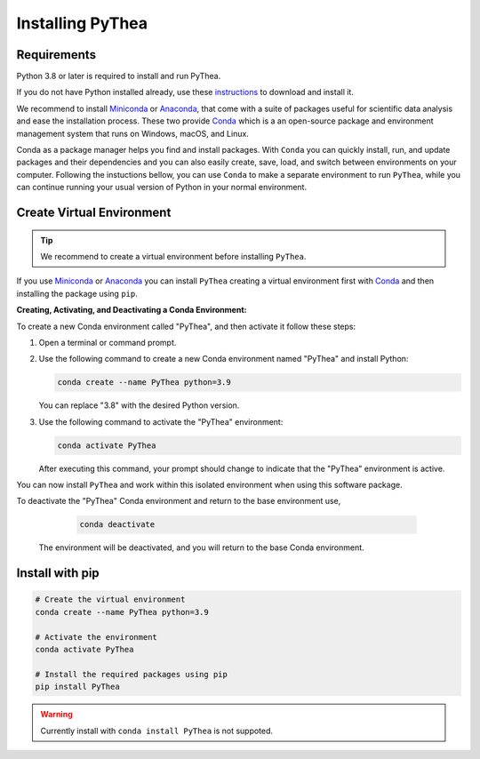 .. _installing-pythea:

Installing PyThea
=================

Requirements
------------

Python 3.8 or later is required to install and run PyThea.

If you do not have Python installed already, use these `instructions <https://www.python.org/downloads>`_ to download and install it.

We recommend to install `Miniconda <https://docs.conda.io/en/latest/miniconda.html>`_ or `Anaconda <https://www.anaconda.com/download>`_, that come with a suite of packages useful for scientific data analysis and ease the installation process. These two provide `Conda <https://docs.conda.io/en/latest/>`_ which is a an open-source package and environment management system that runs on Windows, macOS, and Linux.

Conda as a package manager helps you find and install packages. With ``Conda`` you can quickly install, run, and update packages and their dependencies and you can also easily create, save, load, and switch between environments on your computer. Following the instuctions bellow, you can use ``Conda`` to make a separate environment to run ``PyThea``, while you can continue running your usual version of Python in your normal environment.

Create Virtual Environment
--------------------------

.. tip::

  We recommend to create a virtual environment before installing ``PyThea``.

If you use `Miniconda <https://docs.conda.io/en/latest/miniconda.html>`_ or `Anaconda <https://www.anaconda.com/download>`_
you can install ``PyThea`` creating a virtual environment first with `Conda <https://docs.conda.io/en/latest/>`_
and then installing the package using ``pip``.

**Creating, Activating, and Deactivating a Conda Environment:**

To create a new Conda environment called "PyThea", and then activate it follow these steps:

1. Open a terminal or command prompt.

2. Use the following command to create a new Conda environment named "PyThea" and install Python:

   .. code-block:: bash

      conda create --name PyThea python=3.9

   You can replace "3.8" with the desired Python version.

3. Use the following command to activate the "PyThea" environment:

   .. code-block:: bash

      conda activate PyThea

   After executing this command, your prompt should change to indicate that the "PyThea" environment is active.

You can now install ``PyThea`` and work within this isolated environment when using this software package.

To deactivate the "PyThea" Conda environment and return to the base environment use,

   .. code-block:: bash

      conda deactivate

 The environment will be deactivated, and you will return to the base Conda environment.

Install with pip
----------------

.. code-block:: bash

  # Create the virtual environment
  conda create --name PyThea python=3.9

  # Activate the environment
  conda activate PyThea

  # Install the required packages using pip
  pip install PyThea

.. warning::

  Currently install with ``conda install PyThea`` is not suppoted.